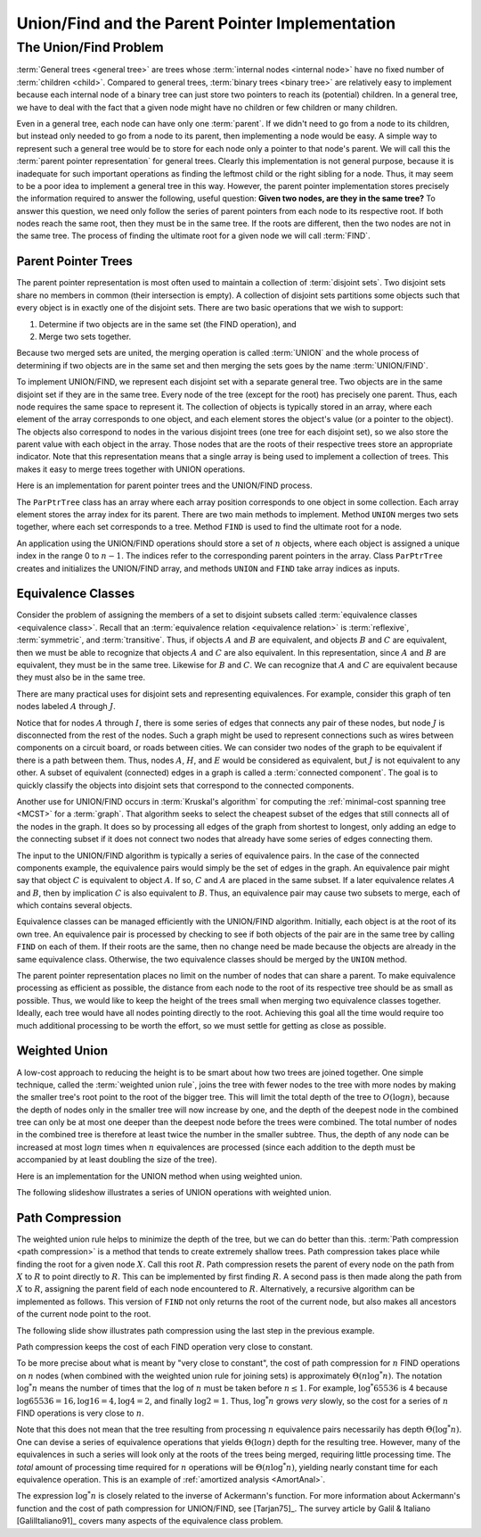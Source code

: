 .. raw:: html

   <script>ODSA.SETTINGS.MODULE_SECTIONS = ['the-unionfind-problem', 'parent-pointer-trees', 'equivalence-classes', 'weighted-union', 'path-compression'];</script>

.. _UnionFind:


.. raw:: html

   <script>ODSA.SETTINGS.DISP_MOD_COMP = true;ODSA.SETTINGS.MODULE_NAME = "UnionFind";ODSA.SETTINGS.MODULE_LONG_NAME = "Union/Find and the Parent Pointer Implementation";ODSA.SETTINGS.MODULE_CHAPTER = "General Trees (misc stuff)"; ODSA.SETTINGS.BUILD_DATE = "2021-10-20 16:40:19"; ODSA.SETTINGS.BUILD_CMAP = true;JSAV_OPTIONS['lang']='en';JSAV_EXERCISE_OPTIONS['code']='pseudo';</script>


.. |--| unicode:: U+2013   .. en dash
.. |---| unicode:: U+2014  .. em dash, trimming surrounding whitespace
   :trim:



.. odsalink:: AV/General/UFCON.css
.. This file is part of the OpenDSA eTextbook project. See
.. http://opendsa.org for more details.
.. Copyright (c) 2012-2020 by the OpenDSA Project Contributors, and
.. distributed under an MIT open source license.

.. avmetadata:: 
   :author: Cliff Shaffer
   :requires: general trees
   :satisfies: Union/Find
   :topic: Union/Find

Union/Find and the Parent Pointer Implementation
================================================

The Union/Find Problem
----------------------

:term:`General trees <general tree>` are trees whose
:term:`internal nodes <internal node>` have no fixed number of
:term:`children <child>`.
Compared to general trees, :term:`binary trees <binary tree>` are
relatively easy to implement because each internal node of a binary
tree can just store two pointers to reach its (potential) children.
In a general tree, we have to deal with the fact that a given node
might have no children or few children or many children.

Even in a general tree, each node can have only one :term:`parent`.
If we didn't need to go from a node to its children, but instead only
needed to go from a node to its parent, then implementing a node would
be easy.
A simple way to represent such a general tree would be to store for
each node only a pointer to that node's parent.
We will call this the :term:`parent pointer representation` for
general trees.
Clearly this implementation is not general purpose, because it is
inadequate for such important operations as finding
the leftmost child or the right sibling for a node.
Thus, it may seem to be a poor idea to implement a general
tree in this way.
However, the parent pointer implementation stores precisely the
information required to answer the following, useful question:
**Given two nodes, are they in the same tree?**
To answer this question, we need only follow the series of parent
pointers from each node to its respective root.
If both nodes reach the same root, then they must be in the same tree.
If the roots are different, then the two nodes are not in the same
tree.
The process of finding the ultimate root for a given node we will call
:term:`FIND`.


Parent Pointer Trees
~~~~~~~~~~~~~~~~~~~~

The parent pointer representation is most often used to maintain a
collection of :term:`disjoint sets`.
Two disjoint sets share no members in common (their intersection is
empty).
A collection of disjoint sets partitions some objects
such that every object is in exactly one of the disjoint sets.
There are two basic operations that we wish to support:

1. Determine if two objects are in the same set (the FIND operation), and
2. Merge two sets together.

Because two merged sets are united, the merging operation is
called :term:`UNION` and the whole process of determining if two
objects are in the same set and then merging the sets goes by the name
:term:`UNION/FIND`.

To implement UNION/FIND, we represent each disjoint set with a
separate general tree.
Two objects are in the same disjoint set if they are in the same tree.
Every node of the tree (except for the root) has precisely one parent.
Thus, each node requires the same space to represent it.
The collection of objects is typically stored in an array, where each
element of the array corresponds to one object, and each element
stores the object's value (or a pointer to the object).
The objects also correspond to nodes in the various disjoint trees
(one tree for each disjoint set), so we also store the parent value
with each object in the array.
Those nodes that are the roots of their respective trees store an
appropriate indicator.
Note that this representation means that a single array is being used
to implement a collection of trees.
This makes it easy to merge trees together with UNION operations.

Here is an implementation for parent pointer trees and the UNION/FIND
process.

.. codeinclude:: General/ParPtrTree1
   :tag: UF1, UF2

The ``ParPtrTree`` class has an array where each array position
corresponds to one object in some collection.
Each array element stores the array index for its parent.
There are two main methods to implement.
Method ``UNION`` merges two sets together, where each set corresponds
to a tree.
Method ``FIND`` is used to find the ultimate root for a node.

An application using the UNION/FIND operations
should store a set of :math:`n` objects, where each object is assigned
a unique index in the range 0 to :math:`n-1`.
The indices refer to the corresponding parent pointers in the array.
Class ``ParPtrTree`` creates and initializes the
UNION/FIND array, and methods ``UNION`` and
``FIND`` take array indices as inputs.

.. _UFfig:

.. inlineav:: UFfigCON dgm
   :align: fill

   The parent pointer array implementation.
   Each node corresponds to a position in the node array,
   which stores its value and a pointer to its parent.
   The parent pointers are represented by an array index corresponding
   to the position of the parent.
   The root of any tree stores a special value, such as -1.
   This is represented graphically in the figure by a
   slash in the "Parent's Index" box.
   This figure shows two trees stored in the same parent pointer array,
   one rooted at :math:`F` (with a total of 9 nodes),
   and the other rooted at :math:`J` (with a total of 1 node).


Equivalence Classes
~~~~~~~~~~~~~~~~~~~

Consider the problem of assigning the members of a set to
disjoint subsets called
:term:`equivalence classes <equivalence class>`.
Recall that an
:term:`equivalence relation  <equivalence relation>` is
:term:`reflexive`, :term:`symmetric`, and :term:`transitive`.
Thus, if objects :math:`A` and :math:`B` are equivalent, and objects
:math:`B` and :math:`C` are equivalent, then we must be able to recognize
that objects :math:`A` and :math:`C` are also equivalent.
In this representation, since :math:`A` and :math:`B` are equivalent,
they must be in the same tree.
Likewise for :math:`B` and :math:`C`.
We can recognize that :math:`A` and :math:`C` are equivalent because
they must also be in the same tree.

There are many practical uses for disjoint sets and representing
equivalences.
For example, consider this graph of ten nodes labeled :math:`A` through
:math:`J`.

.. _UFconcom:

.. inlineav:: UFconcomCON dgm
   :align: left

   A graph with two connected components.
   The tree of Figure :num:`Figure #UFfig` shows the corresponding
   tree structure resulting form processing the edges to determine the
   connected components.

Notice that for nodes :math:`A` through :math:`I`, there is some
series of edges that connects any pair of these nodes, but node
:math:`J` is disconnected from the rest of the nodes.
Such a graph might be used to represent connections such as wires
between components on a circuit board, or roads between cities.
We can consider two nodes of the graph to be equivalent if there is a
path between them.
Thus, nodes :math:`A`, :math:`H`, and :math:`E` would
be considered as equivalent, but :math:`J` is not
equivalent to any other.
A subset of equivalent (connected) edges in a graph is called a
:term:`connected component`.
The goal is to quickly classify the objects
into disjoint sets that correspond to the connected components.

Another use for UNION/FIND occurs in :term:`Kruskal's algorithm` for
computing the
:ref:`minimal-cost spanning tree  <MCST>`
for a :term:`graph`.
That algorithm seeks to select the cheapest subset of the edges that
still connects all of the nodes in the graph.
It does so by processing all edges of the graph from shortest to
longest, only adding an edge to the connecting subset if it does not
connect two nodes that already have some series of edges connecting
them.

The input to the UNION/FIND algorithm is typically  a series of
equivalence pairs.
In the case of the connected components example, the equivalence pairs
would simply be the set of edges in the graph.
An equivalence pair might say that object :math:`C` is equivalent to
object :math:`A`.
If so, :math:`C` and :math:`A` are placed in the same subset.
If a later equivalence relates :math:`A` and :math:`B`, then
by implication :math:`C` is also equivalent to :math:`B`.
Thus, an equivalence pair may cause two subsets to merge, each of
which contains several objects.

Equivalence classes can be managed efficiently with the UNION/FIND
algorithm.
Initially, each object is at the root of its own tree.
An equivalence pair is processed by checking to see if both objects
of the pair are in the same tree by calling  ``FIND`` on each of them.
If their roots are the same, then no change need be made because the
objects are already in the same equivalence class.
Otherwise, the two equivalence classes should be merged by the
``UNION`` method.

The parent pointer representation places no limit on the number of
nodes that can share a parent.
To make equivalence processing as efficient as possible, 
the distance from each node to the root of its respective tree should
be as small as possible.
Thus, we would like to keep the height of the trees small when merging
two equivalence classes together.
Ideally, each tree would have all nodes pointing directly to the root.
Achieving this goal all the time would require too much additional
processing to be worth the effort, so we must settle for getting as
close as possible.


Weighted Union
~~~~~~~~~~~~~~

A low-cost approach to reducing the height is to be smart about how
two trees are joined together.
One simple technique, called the
:term:`weighted union rule`,
joins the tree with fewer nodes to the tree with more nodes by making
the smaller tree's root point to the root of the bigger tree.
This will limit the total depth of the tree to :math:`O(\log n)`,
because the depth of nodes only in the smaller tree will now increase
by one, and the depth of the deepest node in the combined tree can
only be at most one deeper than the deepest node before the trees were
combined.
The total number of nodes in the combined tree is therefore at least
twice the number in the smaller subtree.
Thus, the depth of any node can be increased at most :math:`\log n`
times when :math:`n` equivalences are processed
(since each addition to the depth must be accompanied by at least
doubling the size of the tree).

Here is an implementation for the UNION method when using weighted
union.

.. codeinclude:: General/ParPtrTree2
   :tag: UnionFind

The following slideshow illustrates a series of UNION operations with
weighted union.

.. inlineav:: ufCON ss
   :points: 0.0
   :required: False
   :threshold: 1.0
   :long_name: Union/Find Example
   :output: show


Path Compression
~~~~~~~~~~~~~~~~

The weighted union rule helps to minimize the depth of the tree, but
we can do better than this.
:term:`Path compression <path compression>` is a method that tends to
create extremely shallow trees.
Path compression takes place while finding the root
for a given node :math:`X`.
Call this root :math:`R`.
Path compression resets the parent of every node on the path from
:math:`X` to :math:`R` to point directly to :math:`R`.
This can be implemented by first finding :math:`R`.
A second pass is then made along the path from :math:`X` to :math:`R`,
assigning the parent field of each node encountered to :math:`R`.
Alternatively, a recursive algorithm can be implemented as follows.
This version of ``FIND`` not only returns the root of the
current node, but also makes all ancestors of the current node point
to the root.

.. codeinclude:: General/ParPtrTree2
   :tag: PathCompress

The following slide show illustrates path compression using the last
step in the previous example.
   
.. inlineav:: pathcompCON ss
   :points: 0.0
   :required: False
   :threshold: 1.0
   :long_name: Union/Find Path Compression Example
   :output: show

Path compression keeps the cost of each FIND operation very
close to constant.

To be more precise about what is meant by "very close to constant",
the cost of path compression for :math:`n` FIND operations on
:math:`n` nodes (when combined with the weighted union rule for
joining sets) is approximately
:math:`\Theta(n \log^* n)`.
The notation :math:`\log^* n` means the number of times that
the log of :math:`n` must be taken before :math:`n \leq 1`.
For example, :math:`\log^* 65536` is 4 because
:math:`\log 65536 = 16, \log 16 = 4, \log 4 = 2`, and finally
:math:`\log 2 = 1`.
Thus, :math:`\log^* n` grows *very* slowly, so the cost for a series
of :math:`n` FIND operations is very close to :math:`n`.

Note that this does not mean that the tree resulting from
processing :math:`n` equivalence pairs necessarily has depth
:math:`\Theta(\log^* n)`.
One can devise a series of equivalence operations that yields
:math:`\Theta(\log n)` depth for the resulting tree.
However, many of the equivalences in such a series will look only at
the roots of the trees being merged, requiring little processing time.
The *total* amount of processing time required for :math:`n`
operations will be :math:`\Theta(n \log^* n)`,
yielding nearly constant time for each equivalence operation.
This is an example of
:ref:`amortized analysis  <AmortAnal>`.

The expression :math:`\log^* n` is closely related to the inverse of
Ackermann's function.
For more information about Ackermann's function and the cost of path
compression for UNION/FIND, see [Tarjan75]_.
The survey article by Galil & Italiano [GalilItaliano91]_
covers many aspects of the equivalence class problem.

.. avembed:: AV/General/UnionFindPRO.html pe
   :module: UnionFind
   :points: 1.0
   :required: True
   :threshold: 0.9
   :exer_opts: JXOP-debug=true&amp;JOP-lang=en&amp;JXOP-code=pseudo
   :long_name: Union/Find Proficiency Exercise

.. odsascript:: AV/General/UFfigCON.js
.. odsascript:: AV/General/UFconcomCON.js
.. odsascript:: AV/General/ufCON.js
.. odsascript:: AV/General/pathcompCON.js
